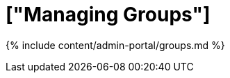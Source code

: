 = ["Managing Groups"]
:last_updated: 7/24/2020
:permalink: /:collection/:path.html
:sidebar: mydoc_sidebar
:summary: Manage user groups in ThoughtSpot.
:toc: false

{% include content/admin-portal/groups.md %}
